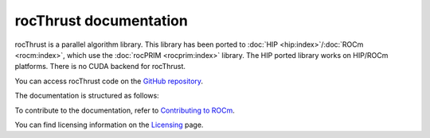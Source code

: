 .. meta::
  :description: rocThrust API data type support
  :keywords: rocThrust, ROCm, API, reference, data type, support

.. _index:

******************************************
rocThrust documentation
******************************************

rocThrust is a parallel algorithm library. This library has been ported to :doc:`HIP <hip:index>`/:doc:`ROCm <rocm:index>`, which use the :doc:`rocPRIM <rocprim:index>` library. The HIP ported library works on HIP/ROCm platforms. There is no CUDA backend for rocThrust.

You can access rocThrust code on the `GitHub repository <https://github.com/ROCm/rocThrust>`_.

The documentation is structured as follows:

.. grid:: 2
  :gutter: 3

  .. grid-item-card:: Installation

    * :ref:`install`

  .. grid-item-card:: API reference

    * :ref:`data-type-support`
    * :ref:`api-reference`
    * :ref:`genindex`

To contribute to the documentation, refer to
`Contributing to ROCm <https://rocm.docs.amd.com/en/latest/contribute/contributing.html>`_.

You can find licensing information on the
`Licensing <https://rocm.docs.amd.com/en/latest/about/license.html>`_ page.

